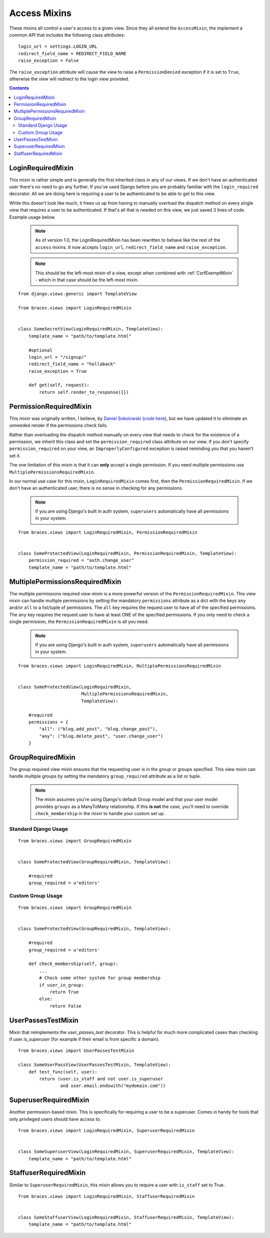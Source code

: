 Access Mixins
=============

These mixins all control a user's access to a given view. Since they all extend the ``AccessMixin``, the implement a common API that includes the following class attributes:

::

    login_url = settings.LOGIN_URL
    redirect_field_name = REDIRECT_FIELD_NAME
    raise_exception = False

The ``raise_exception`` attribute will cause the view to raise a ``PermissionDenied`` exception if it is set to ``True``, otherwise the view will redirect to the login view provided.

.. contents::

.. _LoginRequiredMixin:

LoginRequiredMixin
------------------

This mixin is rather simple and is generally the first inherited class in any of our views. If we don't have an authenticated user there's no need to go any further. If you've used Django before you are probably familiar with the ``login_required`` decorator.  All we are doing here is requiring a user to be authenticated to be able to get to this view.

While this doesn't look like much, it frees us up from having to manually overload the dispatch method on every single view that requires a user to be authenticated. If that's all that is needed on this view, we just saved 3 lines of code. Example usage below.

    .. note::
        As of version 1.0, the LoginRequiredMixin has been rewritten to behave like the rest of the ``access`` mixins. It now accepts ``login_url``, ``redirect_field_name``
        and ``raise_exception``.

    .. note::

        This should be the left-most mixin of a view, except when combined with :ref:`CsrfExemptMixin` - which in that case should be the left-most mixin.

::

    from django.views.generic import TemplateView

    from braces.views import LoginRequiredMixin


    class SomeSecretView(LoginRequiredMixin, TemplateView):
        template_name = "path/to/template.html"

        #optional
        login_url = "/signup/"
        redirect_field_name = "hollaback"
        raise_exception = True

        def get(self, request):
            return self.render_to_response({})

.. _PermissionRequiredMixin:

PermissionRequiredMixin
-----------------------

This mixin was originally written, I believe, by `Daniel Sokolowski`_ (`code here`_), but we have updated it to eliminate an unneeded render if the permissions check fails.

Rather than overloading the dispatch method manually on every view that needs to check for the existence of a permission, we inherit this class and set the ``permission_required`` class attribute on our view. If you don't specify ``permission_required`` on your view, an ``ImproperlyConfigured`` exception is raised reminding you that you haven't set it.

The one limitation of this mixin is that it can **only** accept a single permission. If you need multiple permissions use ``MultiplePermissionsRequiredMixin``.

In our normal use case for this mixin, ``LoginRequiredMixin`` comes first, then the ``PermissionRequiredMixin``. If we don't have an authenticated user, there is no sense in checking for any permissions.

    .. note::
        If you are using Django's built in auth system, ``superusers`` automatically have all permissions in your system.

::

    from braces.views import LoginRequiredMixin, PermissionRequiredMixin


    class SomeProtectedView(LoginRequiredMixin, PermissionRequiredMixin, TemplateView):
        permission_required = "auth.change_user"
        template_name = "path/to/template.html"


.. _MultiplePermissionsRequiredMixin:

MultiplePermissionsRequiredMixin
--------------------------------

The multiple permissions required view mixin is a more powerful version of the ``PermissionRequiredMixin``.  This view mixin can handle multiple permissions by setting the mandatory ``permissions`` attribute as a dict with the keys ``any`` and/or ``all`` to a list/tuple of permissions.  The ``all`` key requires the request.user to have all of the specified permissions. The ``any`` key requires the request.user to have at least ONE of the specified permissions. If you only need to check a single permission, the ``PermissionRequiredMixin`` is all you need.

    .. note::
        If you are using Django's built in auth system, ``superusers`` automatically have all permissions in your system.

::

    from braces.views import LoginRequiredMixin, MultiplePermissionsRequiredMixin


    class SomeProtectedView(LoginRequiredMixin,
                            MultiplePermissionsRequiredMixin,
                            TemplateView):

        #required
        permissions = {
            "all": ("blog.add_post", "blog.change_post"),
            "any": ("blog.delete_post", "user.change_user")
        }


.. _GroupRequiredMixin:

GroupRequiredMixin
------------------

.. versionadded:: 1.2

The group required view mixin ensures that the requesting user is in the group or groups specified. This view mixin can handle multiple groups by setting the mandatory ``group_required`` attribute as a list or tuple.

    .. note::
        The mixin assumes you're using Django's default Group model and that your user model provides ``groups`` as a ManyToMany relationship.
        If this **is not** the case, you'll need to override ``check_membership`` in the mixin to handle your custom set up.

Standard Django Usage
^^^^^^^^^^^^^^^^^^^^^

::

    from braces.views import GroupRequiredMixin


    class SomeProtectedView(GroupRequiredMixin, TemplateView):

        #required
        group_required = u'editors'


Custom Group Usage
^^^^^^^^^^^^^^^^^^

::

    from braces.views import GroupRequiredMixin


    class SomeProtectedView(GroupRequiredMixin, TemplateView):

        #required
        group_required = u'editors'

        def check_membership(self, group):
            ...
            # Check some other system for group membership
            if user_in_group:
                return True
            else:
                return False


.. _UserPassesTestMixin:

UserPassesTestMixin
------------------

.. versionadded:: dev

Mixin that reimplements the `user_passes_test` decorator. This is helpful for much more complicated cases than checking if user `is_superuser` (for example if their email is from specific a domain).

::

    from braces.views import UserPassesTestMixin

    class SomeUserPassView(UserPassesTestMixin, TemplateView):
        def test_func(self, user):
            return (user.is_staff and not user.is_superuser
                    and user.email.endswith("mydomain.com"))


.. _SuperuserRequiredMixin:

SuperuserRequiredMixin
----------------------

Another permission-based mixin. This is specifically for requiring a user to be a superuser. Comes in handy for tools that only privileged users should have access to.

::

    from braces.views import LoginRequiredMixin, SuperuserRequiredMixin


    class SomeSuperuserView(LoginRequiredMixin, SuperuserRequiredMixin, TemplateView):
        template_name = "path/to/template.html"


.. _StaffuserRequiredMixin:

StaffuserRequiredMixin
----------------------

Similar to ``SuperuserRequiredMixin``, this mixin allows you to require a user with ``is_staff`` set to True.

::

    from braces.views import LoginRequiredMixin, StaffuserRequiredMixin


    class SomeStaffuserView(LoginRequiredMixin, StaffuserRequiredMixin, TemplateView):
        template_name = "path/to/template.html"

.. _Daniel Sokolowski: https://github.com/danols
.. _code here: https://github.com/lukaszb/django-guardian/issues/48
